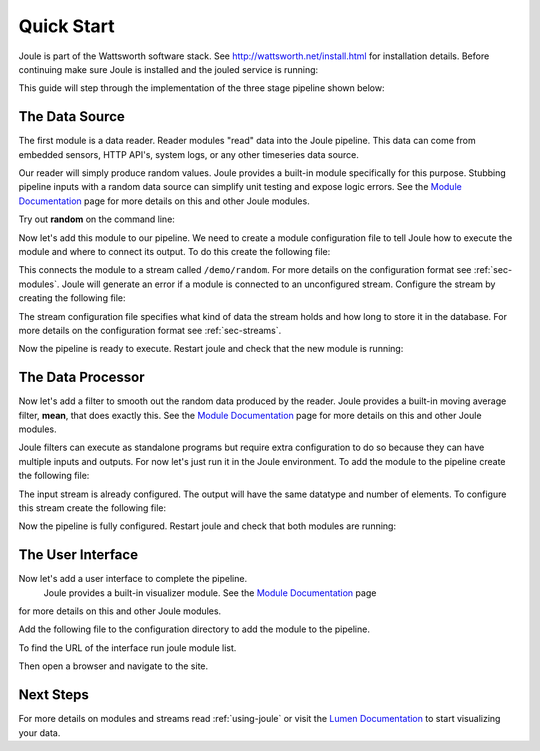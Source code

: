 .. _quick-start:

===========
Quick Start
===========

Joule is part of the Wattsworth software stack. See
http://wattsworth.net/install.html for installation details. Before continuing
make sure Joule is installed and the jouled service is running:


.. raw:: html

  <div class="header bash">
  Command Line:
  </div>
  <div class="code bash"><b>$> joule --version</b>
   joule 0.1.5

   <b>$> joule info</b>
   Client version: 1.10.3 Server version:
   1.10.3 <i>#... more output</i>

  </div>
  
This guide will step through the implementation of the three stage pipeline shown below:

.. image:: /images/getting_started_pipeline.png


The Data Source
---------------

The first module is a data reader. Reader modules "read" data into the
Joule pipeline. This data can come from embedded sensors, HTTP API's,
system logs, or any other timeseries data source.

Our reader will simply produce random values.  Joule provides a
built-in module specifically for this purpose. Stubbing pipeline
inputs with a random data source can simplify unit testing and expose
logic errors.  See the `Module Documentation`_ page
for more details on this and other Joule modules.

.. _Module Documentation: /modules


Try out **random** on the command line:

.. raw:: html

  <div class="header bash">
  Command Line:
  </div>
  <div class="code bash"><b>$> joule-random-reader -h</b>
  <i>#  ... module documentation (available at http://docs.wattsworth.net/modules)</i>

  <b>$> joule-random-reader --width 2 --rate 10</b>
  1485188853650944 0.32359053067687582 0.70028608966895545
  1485188853750944 0.72139550945715136 0.39218791387411422
  1485188853850944 0.40728044378612194 0.26446072057019654
  1485188853950944 0.61021957330250398 0.27359526775709841
  <i># output continues, hit ctrl-c to stop </i>

  </div>

Now let's add this module to our pipeline. We need to create a module
configuration file to tell Joule how to execute the module and where
to connect its output. To do this create the following file:


.. raw:: html

  <div class="header ini">
  /etc/joule/module_configs/my_reader.conf
  </div>
  <div class="code ini"><span>[Main]</span>
  <b>exec_cmd =</b> joule-random-reader
  <b>name =</b> Random Data

  <span>[Arguments]</span>
  <b>width = </b>2
  <b>rate  = </b>10
  
  <span>[Inputs]</span>
  <i># a reader has no input streams</i>

  <span>[Outputs]</span>
  <b>output =</b> /demo/random
  </div>

This connects the module to a stream called ``/demo/random``. For more
details on the configuration format see :ref:`sec-modules`. Joule
will generate an error if a module is connected to an unconfigured
stream. Configure the stream by creating the following file:


.. raw:: html

  <div class="header ini">
  /etc/joule/stream_configs/demo_reader.conf
  </div>
  <div class="code ini"><span>[Main]</span>
  <b>name =</b> Random Data
  <b>path =</b> /demo/random
  <b>datatype =</b> float32
  <b>keep =</b> 1w

  <span>[Element1]</span>
  <b>name =</b> rand1

  <span>[Element2]</span>
   <b>name =</b> rand2
  </div>

The stream configuration file specifies what kind of data the stream holds and how
long to store it in the database. For more details on the configuration format see
:ref:`sec-streams`.

Now the pipeline is ready to execute. Restart joule and check that the
new module is running:

.. raw:: html

  <div class="header bash">
  Command Line:
  </div>
  <div class="code bash"><b>$> sudo service jouled restart</b>

  <i># check status using the joule CLI</i>
  <b>$> joule modules</b>
  +-------------+---------+--------------+---------+-----+
  | Module      | Inputs | Outputs | Status  | CPU |
  +-------------+---------+--------------+---------+-----+
  | Demo Reader |         | /demo/random | running | 0%  |
  +-------------+---------+--------------+---------+-----+

  <b>$> joule logs "Demo Reader"</b>
  [27 Jan 2017 18:05:41] ---starting module---
  [27 Jan 2017 18:05:41] Starting random stream: 2 elements @ 10.0Hz

  <i># confirm data is entering NilmDB</i>
  <b>$> nilmtool list -E /demo/random</b>
  /demo/random
  interval extents: Fri, 27 Jan 2017 <i># ... </i>
  total data: 1559 rows, 155.700002 seconds

  </div>

The Data Processor
------------------

Now let's add a filter to smooth out the random data produced by the
reader. Joule provides a built-in moving average filter, **mean**,
that does exactly this.  See the `Module Documentation`_ page
for more details on this and other Joule modules.

Joule filters can execute as standalone programs but require extra
configuration to do so because they can have multiple inputs and
outputs. For now let's just run it in the Joule environment. To add
the module to the pipeline create the following file:

.. raw:: html

  <div class="header ini">
  /etc/joule/module_configs/demo_filter.conf
  </div>
  <div class="code ini"><span>[Main]</span>
  <b>exec_cmd =</b> joule-mean-filter
  <b>name =</b> Demo Filter

  <span>[Arguments]</span>
  <b>window =</b> 11
  
  <span>[Inputs]</span>
  <b>input =</b> /demo/random

  <span>[Outputs]</span>
  <b>output =</b> /demo/smoothed
  </div>

The input stream is already configured. The output will have the same
datatype and number of elements.  To configure this stream create the
following file:



.. raw:: html

  <div class="header ini">
  /etc/joule/stream_configs/my_filter.conf
  </div>
  <div class="code ini"><span>[Main]</span>
  <b>name =</b> Filtered Data
  <b>path =</b> /demo/smoothed
  <b>datatype =</b> float32
  <b>keep =</b> 1w

  <span>[Element1]</span>
  <b>name =</b> filtered1

  <span>[Element2]</span>
  <b>name =</b> filtered2
  </div>

Now the pipeline is fully configured.  Restart joule and check that
both modules are running:

.. raw:: html

  <div class="header bash">
  Command Line:
  </div>
  <div class="code bash"><b>$> sudo systemctl restart joule.service</b>

  <i># check status using joule CLI</i>
  <b>$> joule modules</b>
  +-------------+--------------+----------------+---------+-----+
  | Module      | Inputs      | Outputs   | Status  | CPU |
  +-------------+--------------+----------------+---------+-----+
  | Demo Reader |              | /demo/random   | running | 0%  |
  | Demo Filter | /demo/random | /demo/smoothed | running | 0%  |
  +-------------+--------------+----------------+---------+-----+

  <b>$> joule logs "Demo Reader"</b>
  [27 Jan 2017 18:22:48] ---starting module---
  [27 Jan 2017 18:22:48] Starting random stream: 2 elements @ 10.0Hz

  <b>$> joule logs "Demo Filter"</b>
  [27 Jan 2017 18:22:48] ---starting module---
  [27 Jan 2017 18:22:48] Starting moving average filter with window size 9

  <i># confirm data is entering NilmDB</i>
  <b>$> nilmtool list -E -n /demo/*</b>
  /demo/filtered
    interval extents: Fri, 27 Jan 2017 <i># ...</i>
	    total data: 132 rows, 13.100001 seconds
  /demo/smoothed
    interval extents: Fri, 27 Jan 2017 <i># ...</i>
            total data: 147 rows, 14.600001 seconds

  </div>

The User Interface
------------------

Now let's add a user interface to complete the pipeline.
 Joule provides a built-in
 visualizer module.  See the `Module Documentation`_ page
for more details on this and other Joule modules.

Add the following file to the configuration directory to add the
module to the pipeline.

.. raw:: html

  <div class="header ini">
  /etc/joule/module_configs/user_interface.conf
  </div>
  <div class="code ini"><span>[Main]</span>
  <b>exec_cmd =</b> joule-visualizer-filter
  <b>name =</b> User Interface

  <span>[Arguments]</span>
  <b>title =</b> Quick Start Data Pipeline

  <span>[Inputs]</span>
  <b>input =</b> /demo/smoothed

  <span>[Outputs]</span>

  </div>

To find the URL of the interface run joule module list.

Then open a browser and navigate to the site.


Next Steps
----------

For more details on modules and streams read :ref:`using-joule` or
visit the `Lumen Documentation`_ to start visualizing your data.

.. _Lumen Documentation: /lumen/getting_started.html

